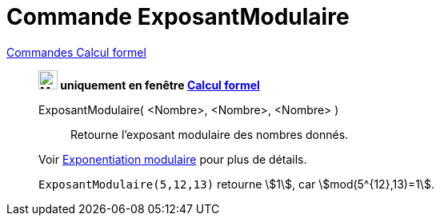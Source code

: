 = Commande ExposantModulaire
:page-en: commands/ModularExponent
ifdef::env-github[:imagesdir: /en/modules/ROOT/assets/images]

xref:commands/Commandes_Calcul_formel(dédiées).adoc[Commandes Calcul formel]

_______________________________________________________________________
*image:24px-Menu_view_cas.svg.png[Menu view cas.svg,width=24,height=24] uniquement en fenêtre
xref:/Calcul_formel.adoc[Calcul formel]*

ExposantModulaire( <Nombre>, <Nombre>, <Nombre> )::
  Retourne l’exposant modulaire des nombres donnés.

Voir  https://fr.wikipedia.org/wiki/Exponentiation_modulaire[Exponentiation modulaire] pour plus de détails.


[EXAMPLE]
====

`++ExposantModulaire(5,12,13)++` retourne stem:[1], car stem:[mod(5^{12},13)=1].

====
